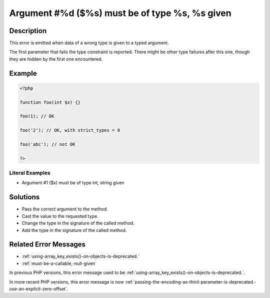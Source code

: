 .. _argument-#%d-(\$%s)-must-be-of-type-%s,-%s-given:

Argument #%d ($%s) must be of type %s, %s given
-----------------------------------------------
 
.. meta::
	:description:
		Argument #%d ($%s) must be of type %s, %s given: This error is emitted when data of a wrong type is given to a typed argument.
	:og:image: https://php-errors.readthedocs.io/en/latest/_static/logo.png
	:og:type: article
	:og:title: Argument #%d ($%s) must be of type %s, %s given
	:og:description: This error is emitted when data of a wrong type is given to a typed argument
	:og:url: https://php-errors.readthedocs.io/en/latest/messages/argument-%23%25d-%28%24%25s%29-must-be-of-type-%25s%2C-%25s-given.html
	:og:locale: en
	:twitter:card: summary_large_image
	:twitter:site: @exakat
	:twitter:title: Argument #%d ($%s) must be of type %s, %s given
	:twitter:description: Argument #%d ($%s) must be of type %s, %s given: This error is emitted when data of a wrong type is given to a typed argument
	:twitter:creator: @exakat
	:twitter:image:src: https://php-errors.readthedocs.io/en/latest/_static/logo.png

.. raw:: html

	<script type="application/ld+json">{"@context":"https:\/\/schema.org","@graph":[{"@type":"WebPage","@id":"https:\/\/php-errors.readthedocs.io\/en\/latest\/tips\/argument-#%d-($%s)-must-be-of-type-%s,-%s-given.html","url":"https:\/\/php-errors.readthedocs.io\/en\/latest\/tips\/argument-#%d-($%s)-must-be-of-type-%s,-%s-given.html","name":"Argument #%d ($%s) must be of type %s, %s given","isPartOf":{"@id":"https:\/\/www.exakat.io\/"},"datePublished":"Sat, 27 Sep 2025 07:45:41 +0000","dateModified":"Sat, 27 Sep 2025 07:45:41 +0000","description":"This error is emitted when data of a wrong type is given to a typed argument","inLanguage":"en-US","potentialAction":[{"@type":"ReadAction","target":["https:\/\/php-tips.readthedocs.io\/en\/latest\/tips\/argument-#%d-($%s)-must-be-of-type-%s,-%s-given.html"]}]},{"@type":"WebSite","@id":"https:\/\/www.exakat.io\/","url":"https:\/\/www.exakat.io\/","name":"Exakat","description":"Smart PHP static analysis","inLanguage":"en-US"}]}</script>

Description
___________
 
This error is emitted when data of a wrong type is given to a typed argument. 

The first parameter that fails the type constraint is reported. There might be other type failures after this one, though they are hidden by the first one encountered.

Example
_______

.. code-block:: php

   <?php
   
   function foo(int $x) {}
   
   foo(1); // OK
   
   foo('2'); // OK, with strict_types = 0 
   
   foo('abc'); // not OK
   
   ?>


Literal Examples
****************
+ Argument #1 ($x) must be of type int, string given

Solutions
_________

+ Pass the correct argument to the method.
+ Cast the value to the requested type.
+ Change the type in the signature of the called method.
+ Add the type in the signature of the called method.

Related Error Messages
______________________

+ :ref:`using-array_key_exists()-on-objects-is-deprecated.`
+ :ref:`must-be-a-callable,-null-given`


In previous PHP versions, this error message used to be :ref:`using-array_key_exists()-on-objects-is-deprecated.`.


In more recent PHP versions, this error message is now :ref:`passing-the-encoding-as-third-parameter-is-deprecated.-use-an-explicit-zero-offset`.
